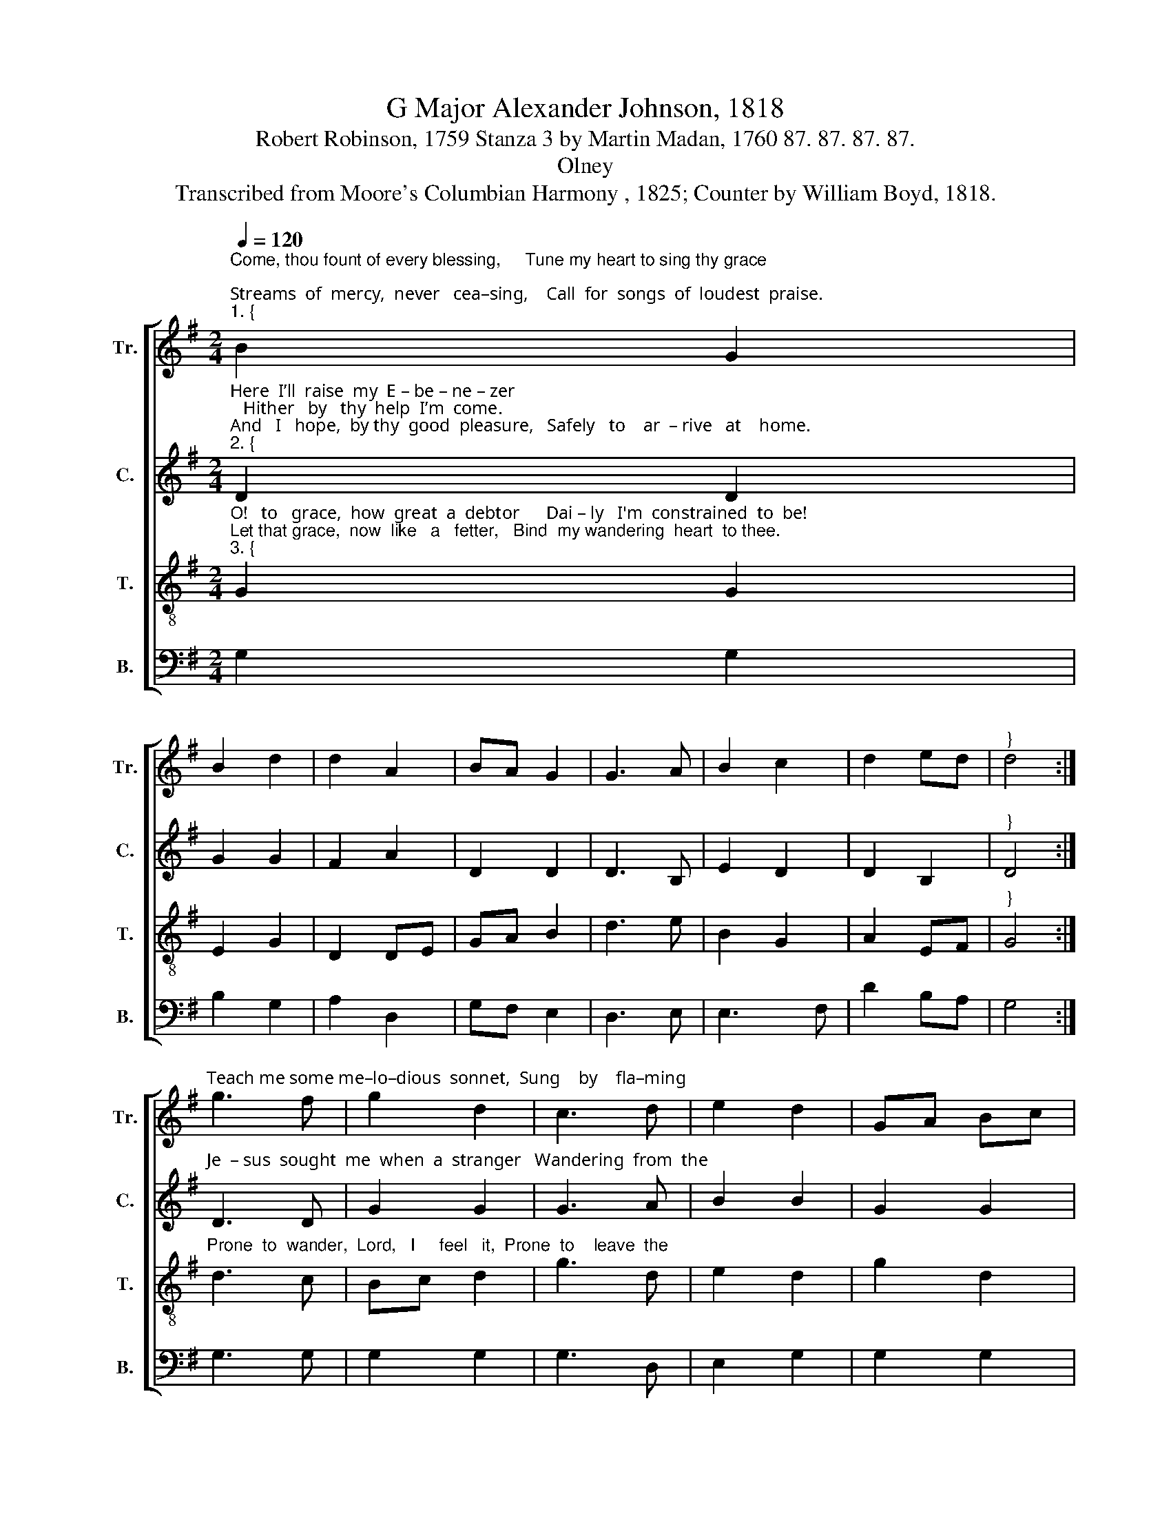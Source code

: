 X:1
T:G Major Alexander Johnson, 1818
T:Robert Robinson, 1759 Stanza 3 by Martin Madan, 1760 87. 87. 87. 87.
T:Olney
T:Transcribed from Moore's Columbian Harmony , 1825; Counter by William Boyd, 1818.
%%score [ 1 2 3 4 ]
L:1/8
Q:1/4=120
M:2/4
K:G
V:1 treble nm="Tr." snm="Tr."
V:2 treble nm="C." snm="C."
V:3 treble-8 nm="T." snm="T."
V:4 bass nm="B." snm="B."
V:1
"^Come, thou fount of every blessing,     Tune my heart to sing thy grace;\nStreams  of  mercy,  never   cea–sing,    Call  for  songs  of  loudest  praise.""^1. {" B2 G2 | %1
 B2 d2 | d2 A2 | BA G2 | G3 A | B2 c2 | d2 ed |"^}" d4 :| %8
"^Teach me some me–lo–dious  sonnet,  Sung    by    fla–ming" g3 f | g2 d2 | c3 d | e2 d2 | GA Bc | %13
 d2 g2 | %14
"^1. tongues  above.  Praise the mount, I’m  fixed  up   –    on        it,     Mount  of   thy   re  –  dee  –  ming   love!" A2 GA | %15
 B4 | B2 G2 | B2 d2 | d2 A2 | BA G2 | G3 A | B2 c2 | d2 ed | d4 |] %24
V:2
"^Here  I’ll  raise  my  E – be – ne – zer;   Hither   by   thy  help  I’m  come.\nAnd   I   hope,  by thy  good  pleasure,   Safely   to    ar  – rive   at    home.""^2. {" D2 D2 | %1
 G2 G2 | F2 A2 | D2 D2 | D3 B, | E2 D2 | D2 B,2 |"^}" D4 :| %8
"^Je  – sus  sought  me  when  a  stranger   Wandering  from  the" D3 D | G2 G2 | G3 A | B2 B2 | %12
 G2 G2 | G2 G2 | %14
"^2. fold   of     God;        He,   to      res – cue    me    from    dan  –  ger,      In   –  ter – posed  his   pre – cious   blood." F2 A2 | %15
 G4 | D2 D2 | G2 G2 | F2 A2 | D2 D2 | D3 B, | E2 D2 | D2 B,2 | D4 |] %24
V:3
"^O!   to   grace,  how  great  a  debtor      Dai – ly   I'm  constrained  to  be!\nLet that grace,  now  like   a   fetter,   Bind  my wandering  heart  to thee.""^3. {" G2 G2 | %1
 E2 G2 | D2 DE | GA B2 | d3 e | B2 G2 | A2 EF |"^}" G4 :| %8
"^Prone  to  wander,  Lord,   I     feel   it,  Prone  to    leave  the" d3 c | Bc d2 | g3 d | %11
 e2 d2 | g2 d2 | B2 G2 | %14
"^3. God   I          love!     Here's  mine  heart, O  take   and     seal     it,       Seal        it       for     thy  courts   a  –  bove!" A2 EF | %15
 G4 | G2 G2 | E2 G2 | D2 DE | GA B2 | d3 e | B2 G2 | A2 EF | G4 |] %24
V:4
 G,2 G,2 | B,2 G,2 | A,2 D,2 | G,F, E,2 | D,3 E, | E,3 F, | D2 B,A, | G,4 :| G,3 G, | G,2 G,2 | %10
 G,3 D, | E,2 G,2 | G,2 G,2 | G,2 B,2 | D2 B,A, | G,4 | G,2 G,2 | B,2 G,2 | A,2 D,2 | G,F, E,2 | %20
 D,3 E, | E,2 G,2 | D2 B,A, | G,4 |] %24

